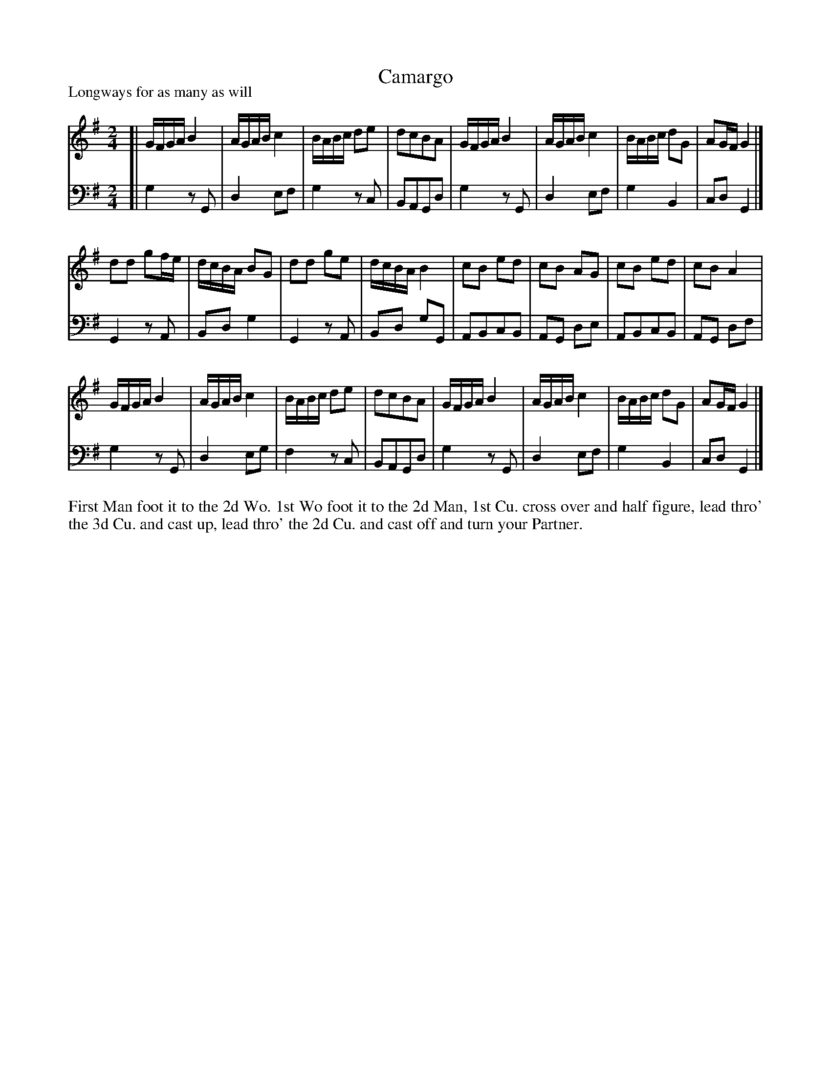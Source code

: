 X: 1050
T: Camargo
P: Longways for as many as will
R: reel
B: "Caledonian Country Dances" printed by John Walsh for John Johnson, London
S: http://imslp.org/wiki/Caledonian_Country_Dances_with_a_Thorough_Bass_(Various)
Z: 2013 John Chambers <jc:trillian.mit.edu>
M: 2/4
L: 1/16
K: G
% - - - - - - - - - - - - - - - - - - - - - - - - -
V: 1
[|\
GFGA B4 | AGAB c4 | BABc d2e2 | d2c2B2A2 |\
GFGA B4 | AGAB c4 | BABc d2G2 | A2GF G4 |]
d2d2 g2fe | dcBA B2G2 | d2d2 g2e2 | dcBA B4 |\
c2B2 e2d2 | c2B2 A2G2 | c2B2 e2d2 | c2B2 A4 |
GFGA B4 | AGAB c4 | BABc d2e2 | d2c2B2A2 |\
GFGA B4 | AGAB c4 | BABc d2G2 | A2GF G4 |]
% - - - - - - - - - - - - - - - - - - - - - - - - -
V: 2 clef=bass middle=d
[|\
g4 z2G2 | d4 e2f2 | g4 z2c2 | B2A2G2d2 |\
g4 z2G2 | d4 e2f2 | g4 B4 | c2d2 G4 |]\
G4 z2A2 | B2d2 g4 | G4 z2A2 |
B2d2 g2G2 |\
A2B2c2B2 | A2G2 d2e2 | A2B2c2B2 | A2G2 d2f2 |\
g4 z2G2 | d4 e2g2 | f4 z2c2 | B2A2G2d2 |\
g4 z2G2 | d4 e2f2 | g4 B4 | c2d2 G4 |]
% - - - - - - - - - - - - - - - - - - - - - - - - -
%%begintext align
First Man foot it to the 2d Wo. 1st Wo foot it to the 2d Man, 1st Cu.
cross over and half figure, lead thro' the 3d Cu. and cast up, lead thro'
the 2d Cu. and cast off and turn your Partner.
%%endtext
